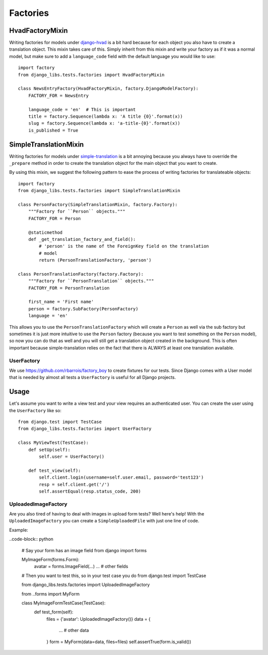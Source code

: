 Factories
=========

HvadFactoryMixin
++++++++++++++++

Writing factories for models under 
`django-hvad <http://django-hvad.readthedocs.org/en/latest/index.html>`_
is a bit hard because for each object you also have to create a translation
object. This mixin takes care of this. Simply inherit from this mixin and
write your factory as if it was a normal model, but make sure to add a
``language_code`` field with the default language you would like to use::

    import factory
    from django_libs.tests.factories import HvadFactoryMixin

    class NewsEntryFactory(HvadFactoryMixin, factory.DjangoModelFactory):
        FACTORY_FOR = NewsEntry

        language_code = 'en'  # This is important
        title = factory.Sequence(lambda x: 'A title {0}'.format(x))
        slug = factory.Sequence(lambda x: 'a-title-{0}'.format(x))
        is_published = True


SimpleTranslationMixin
++++++++++++++++++++++

Writing factories for models under
`simple-translation <https://github.com/fivethreeo/simple-translation>`_ is
a bit annoying because you always have to override the ``_prepare`` method
in order to create the translation object for the main object that you want
to create.

By using this mixin, we suggest the following pattern to ease the process of
writing factories for translateable objects::

    import factory
    from django_libs.tests.factories import SimpleTranslationMixin

    class PersonFactory(SimpleTranslationMixin, factory.Factory):
        """Factory for ``Person`` objects."""
        FACTORY_FOR = Person

        @staticmethod
        def _get_translation_factory_and_field():
            # 'person' is the name of the ForeignKey field on the translation
            # model
            return (PersonTranslationFactory, 'person')

    class PersonTranslationFactory(factory.Factory):
        """Factory for ``PersonTranslation`` objects."""
        FACTORY_FOR = PersonTranslation

        first_name = 'First name'
        person = factory.SubFactory(PersonFactory)
        language = 'en'

This allows you to use the ``PersonTranslationFactory`` which will create
a ``Person`` as well via the sub factory but sometimes it is just more
intuitive to use the ``Person`` factory (because you want to test something on
the ``Person`` model), so now you can do that as well and you will still get
a translation object created in the background. This is often important because
simple-translation relies on the fact that there is ALWAYS at least one
translation available.


UserFactory
-----------

We use https://github.com/rbarrois/factory_boy to create fixtures for our
tests. Since Django comes with a User model that is needed by almost all tests
a ``UserFactory`` is useful for all Django projects.

Usage
+++++

Let's assume you want to write a view test and your view requires an
authenticated user. You can create the user using the ``UserFactory`` like so::

    from django.test import TestCase
    from django_libs.tests.factories import UserFactory

    class MyViewTest(TestCase):
        def setUp(self):
            self.user = UserFactory()

        def test_view(self):
            self.client.login(username=self.user.email, password='test123')
            resp = self.client.get('/')
            self.assertEqual(resp.status_code, 200)


UploadedImageFactory
--------------------

Are you also tired of having to deal with images in upload form tests?
Well here's help!
With the ``UploadedImageFactory`` you can create a ``SimpleUploadedFile`` with
just one line of code.

Example:

..code-block:: python

    # Say your form has an image field
    from django import forms

    MyImageForm(forms.Form):
        avatar = forms.ImageField(...)
        ...  # other fields

    # Then you want to test this, so in your test case you do
    from django.test import TestCase

    from django_libs.tests.factories import UploadedImageFactory

    from ..forms import MyForm

    class MyImageFormTestCase(TestCase):
        def test_form(self):
            files = {'avatar': UploadedImageFactory()}
            data = {
                ...  # other data
            }
            form = MyForm(data=data, files=files)
            self.assertTrue(form.is_valid())
